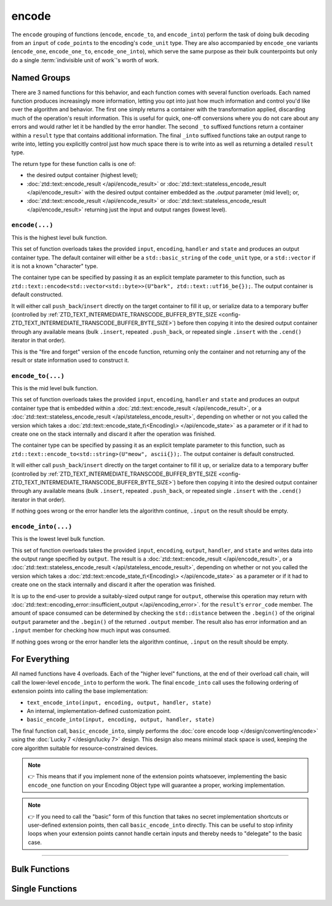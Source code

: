 .. =============================================================================
..
.. ztd.text
.. Copyright © 2021 JeanHeyd "ThePhD" Meneide and Shepherd's Oasis, LLC
.. Contact: opensource@soasis.org
..
.. Commercial License Usage
.. Licensees holding valid commercial ztd.text licenses may use this file in
.. accordance with the commercial license agreement provided with the
.. Software or, alternatively, in accordance with the terms contained in
.. a written agreement between you and Shepherd's Oasis, LLC.
.. For licensing terms and conditions see your agreement. For
.. further information contact opensource@soasis.org.
..
.. Apache License Version 2 Usage
.. Alternatively, this file may be used under the terms of Apache License
.. Version 2.0 (the "License") for non-commercial use; you may not use this
.. file except in compliance with the License. You may obtain a copy of the
.. License at
..
.. 		https://www.apache.org/licenses/LICENSE-2.0
..
.. Unless required by applicable law or agreed to in writing, software
.. distributed under the License is distributed on an "AS IS" BASIS,
.. WITHOUT WARRANTIES OR CONDITIONS OF ANY KIND, either express or implied.
.. See the License for the specific language governing permissions and
.. limitations under the License.
..
.. =============================================================================>

encode
======

The ``encode`` grouping of functions (``encode``, ``encode_to``, and ``encode_into``) perform the task of doing bulk decoding from an ``input`` of ``code_point``\ s to the encoding's ``code_unit`` type. They are also accompanied by ``encode_one`` variants (``encode_one``, ``encode_one_to``, ``encode_one_into``), which serve the same purpose as their bulk counterpoints but only do a single :term:`indivisible unit of work`'s worth of work.



Named Groups
------------

There are 3 named functions for this behavior, and each function comes with several function overloads. Each named function produces increasingly more information, letting you opt into just how much information and control you'd like over the algorithm and behavior. The first one simply returns a container with the transformation applied, discarding much of the operation's result information. This is useful for quick, one-off conversions where you do not care about any errors and would rather let it be handled by the error handler. The second ``_to`` suffixed functions return a container within a ``result`` type that contains additional information. The final ``_into`` suffixed functions take an output range to write into, letting you explicitly control just how much space there is to write into as well as returning a detailed ``result`` type.

The return type for these function calls is one of:

- the desired output container (highest level);
- :doc:`ztd::text::encode_result </api/encode_result>` or :doc:`ztd::text::stateless_encode_result </api/encode_result>` with the desired output container embedded as the `.output` parameter (mid level); or,
- :doc:`ztd::text::encode_result </api/encode_result>` or :doc:`ztd::text::stateless_encode_result </api/encode_result>` returning just the input and output ranges (lowest level).


``encode(...)``
+++++++++++++++

This is the highest level bulk function.

This set of function overloads takes the provided ``input``, ``encoding``, ``handler`` and ``state`` and produces an output container type. The default container will either be a ``std::basic_string`` of the ``code_unit`` type, or a ``std::vector`` if it is not a known "character" type.

The container type can be specified by passing it as an explicit template parameter to this function, such as ``ztd::text::encode<std::vector<std::byte>>(U"bark", ztd::text::utf16_be{});``. The output container is default constructed.

It will either call ``push_back``/``insert`` directly on the target container to fill it up, or serialize data to a temporary buffer (controlled by :ref:`ZTD_TEXT_INTERMEDIATE_TRANSCODE_BUFFER_BYTE_SIZE <config-ZTD_TEXT_INTERMEDIATE_TRANSCODE_BUFFER_BYTE_SIZE>`) before then copying it into the desired output container through any available means (bulk ``.insert``, repeated ``.push_back``, or repeated single ``.insert`` with the ``.cend()`` iterator in that order).

This is the "fire and forget" version of the ``encode`` function, returning only the container and not returning any of the result or state information used to construct it.


``encode_to(...)``
++++++++++++++++++

This is the mid level bulk function.

This set of function overloads takes the provided ``input``, ``encoding``, ``handler`` and ``state`` and produces an output container type that is embedded within a :doc:`ztd::text::encode_result </api/encode_result>`, or a :doc:`ztd::text::stateless_encode_result </api/stateless_encode_result>`, depending on whether or not you called the version which takes a :doc:`ztd::text::encode_state_t\<Encoding\> </api/encode_state>` as a parameter or if it had to create one on the stack internally and discard it after the operation was finished.

The container type can be specified by passing it as an explicit template parameter to this function, such as ``ztd::text::encode_to<std::string>(U"meow", ascii{});``. The output container is default constructed.

It will either call ``push_back``/``insert`` directly on the target container to fill it up, or serialize data to a temporary buffer (controlled by :ref:`ZTD_TEXT_INTERMEDIATE_TRANSCODE_BUFFER_BYTE_SIZE <config-ZTD_TEXT_INTERMEDIATE_TRANSCODE_BUFFER_BYTE_SIZE>`) before then copying it into the desired output container through any available means (bulk ``.insert``, repeated ``.push_back``, or repeated single ``.insert`` with the ``.cend()`` iterator in that order).

If nothing goes wrong or the error handler lets the algorithm continue, ``.input`` on the result should be empty.


``encode_into(...)``
++++++++++++++++++++

This is the lowest level bulk function.

This set of function overloads takes the provided ``input``, ``encoding``, ``output``, ``handler``, and ``state`` and writes data into the output range specified by ``output``. The result is a :doc:`ztd::text::encode_result </api/encode_result>`, or a :doc:`ztd::text::stateless_encode_result </api/stateless_encode_result>`, depending on whether or not you called the version which takes a :doc:`ztd::text::encode_state_t\<Encoding\> </api/encode_state>` as a parameter or if it had to create one on the stack internally and discard it after the operation was finished.

It is up to the end-user to provide a suitably-sized output range for ``output``, otherwise this operation may return with :doc:`ztd::text::encoding_error::insufficient_output </api/encoding_error>`. for the ``result``\ 's ``error_code`` member. The amount of space consumed can be determined by checking the ``std::distance`` between the ``.begin()`` of the original ``output`` parameter and the ``.begin()`` of the returned ``.output`` member. The result also has error information and an ``.input`` member for checking how much input was consumed.

If nothing goes wrong or the error handler lets the algorithm continue, ``.input`` on the result should be empty.



For Everything
--------------

All named functions have 4 overloads. Each of the "higher level" functions, at the end of their overload call chain, will call the lower-level ``encode_into`` to perform the work. The final ``encode_into`` call uses the following ordering of extension points into calling the base implementation:

- ``text_encode_into(input, encoding, output, handler, state)``
- An internal, implementation-defined customization point.
- ``basic_encode_into(input, encoding, output, handler, state)``

The final function call, ``basic_encode_into``, simply performs the :doc:`core encode loop </design/converting/encode>` using the :doc:`Lucky 7 </design/lucky 7>` design. This design also means minimal stack space is used, keeping the core algorithm suitable for resource-constrained devices.

.. note::

	👉 This means that if you implement none of the extension points whatsoever, implementing the basic ``encode_one`` function on your Encoding Object type will guarantee a proper, working implementation.

.. note::

	👉 If you need to call the "basic" form of this function that takes no secret implementation shortcuts or user-defined extension points, then call ``basic_encode_into`` directly. This can be useful to stop infinity loops when your extension points cannot handle certain inputs and thereby needs to "delegate" to the basic case.



~~~~~~~~~



Bulk Functions
--------------

.. doxygengroup:: ztd_text_encode
	:content-only:



Single Functions
----------------

.. doxygengroup:: ztd_text_encode_one
	:content-only:
